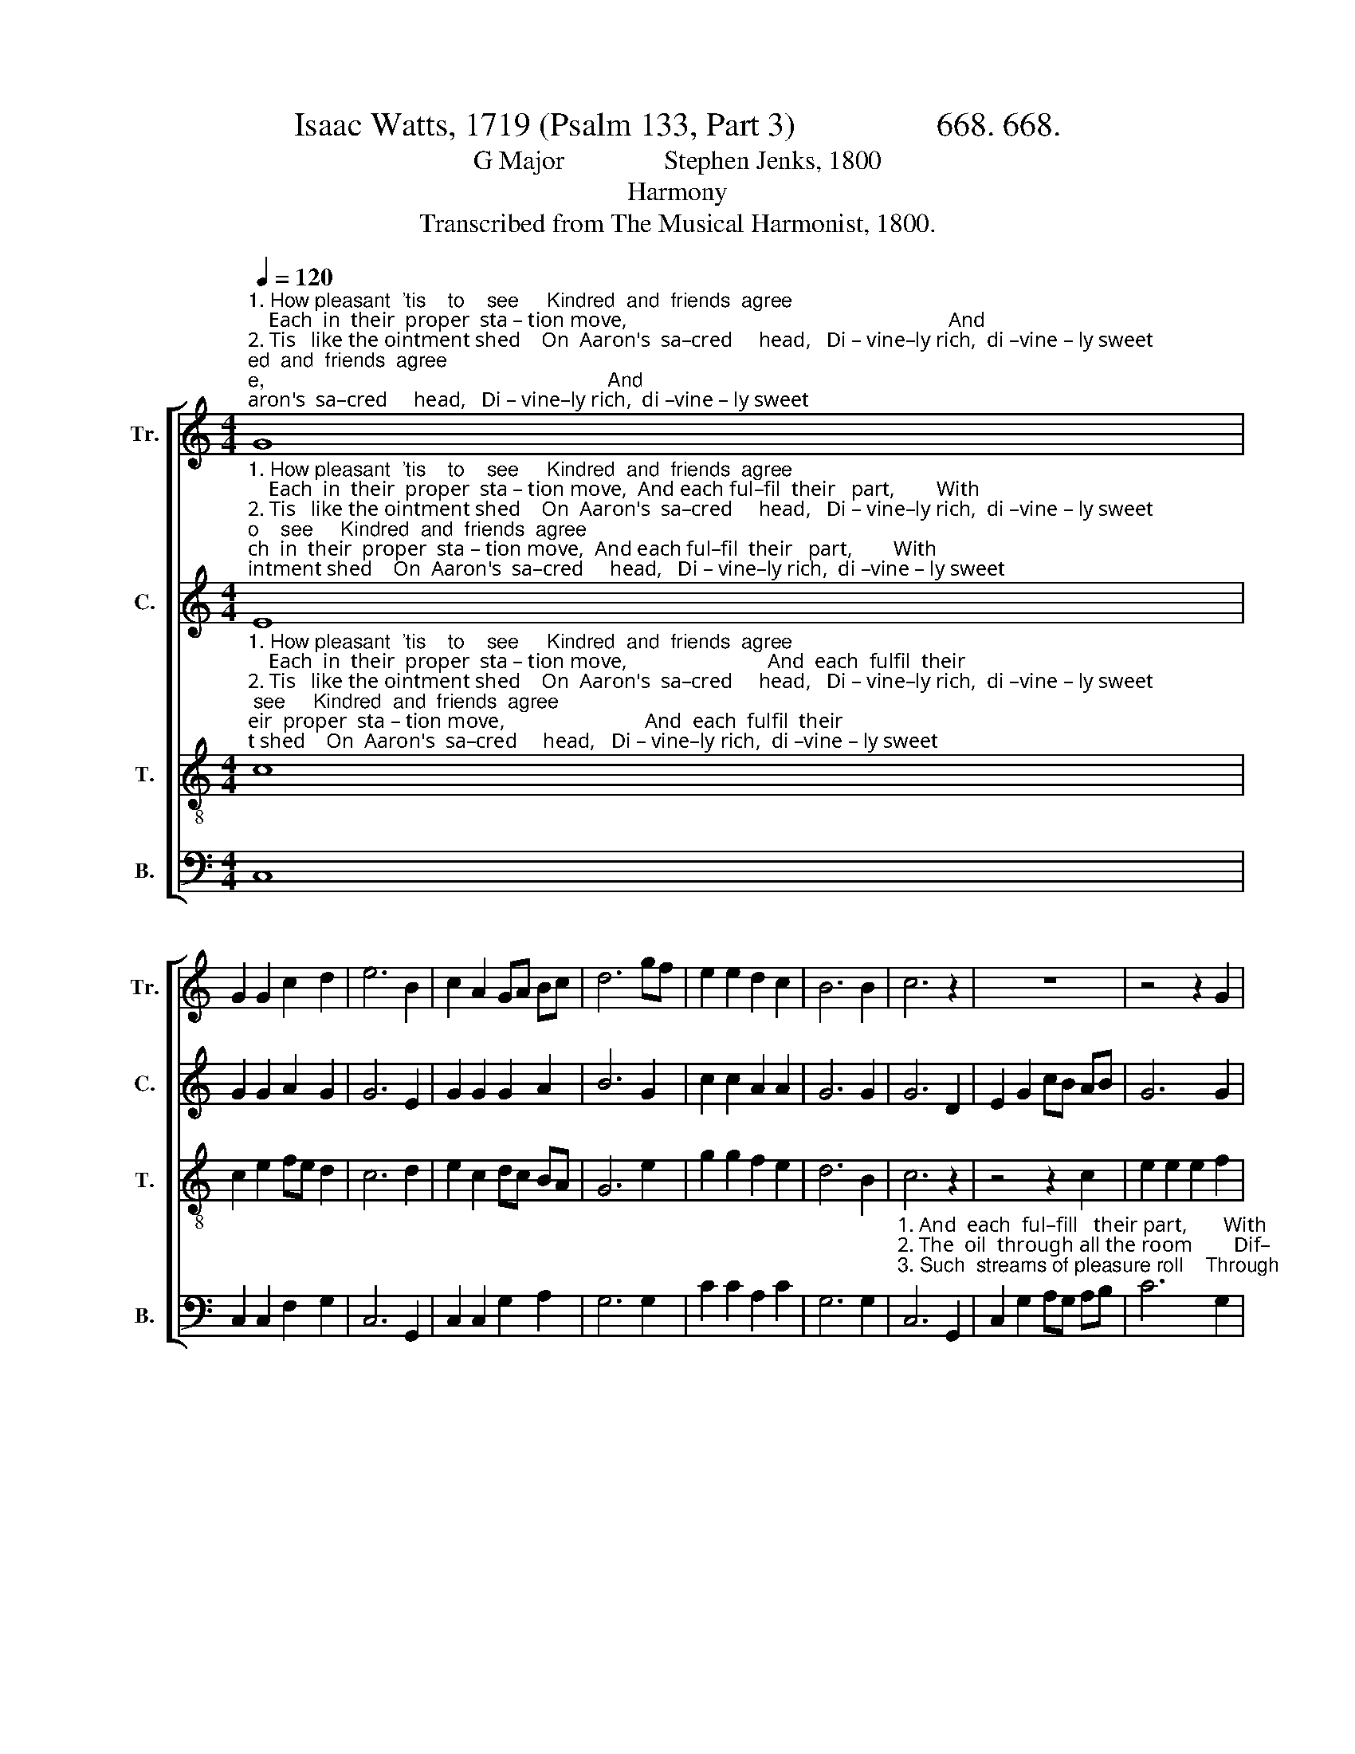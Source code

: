 X:1
T:Isaac Watts, 1719 (Psalm 133, Part 3)                 668. 668. 
T:G Major               Stephen Jenks, 1800
T:Harmony
T:Transcribed from The Musical Harmonist, 1800.
%%score [ 1 2 3 4 ]
L:1/8
Q:1/4=120
M:4/4
K:C
V:1 treble nm="Tr." snm="Tr."
V:2 treble nm="C." snm="C."
V:3 treble-8 nm="T." snm="T."
V:4 bass nm="B." snm="B."
V:1
"^1. How pleasant  'tis    to    see     Kindred  and  friends  agree;    Each  in  their  proper  sta – tion move,                                                              And\n2. Tis   like the ointment shed    On  Aaron's  sa–cred     head,   Di – vine–ly rich,  di –vine – ly sweet;                                                                The\n3. Like fruitful showers of rain, That  wa–ter  all   the  plain,  Descending from the  neighb'ring  hills;                                                                Such" G8 | %1
 G2 G2 c2 d2 | e6 B2 | c2 A2 GA Bc | d6 gf | e2 e2 d2 c2 | B6 B2 | c6 z2 | z8 | z4 z2 G2 | %10
"^1. each fulfil their part, With  sym – pa   –  thi–zing  heart, ________    In   all   the  cares  of     life      and  love!\n2. oil through all the room  Diffused  a       choice  perfume, ______  Ran through his robes, and blessed his feet.\n3. streams of pleasure roll  Through every  friend – ly  soul, _________ Where  love,  like  heav'nly dew, distils." c2 c2 c2 d2 | %11
 e2 e2 e2 e2 | c2 c2 (dedc | d6) B2 | c2 c2 c2 Ac | B6 d2 | e8 |] %17
V:2
"^1. How pleasant  'tis    to    see     Kindred  and  friends  agree;    Each  in  their  proper  sta – tion move,  And each ful–fil  their   part,        With\n2. Tis   like the ointment shed    On  Aaron's  sa–cred     head,   Di – vine–ly rich,  di –vine – ly sweet;   The oil through all the room         Dif–\n3. Like fruitful showers of rain, That  wa–ter  all   the  plain,  Descending from the  neighb'ring  hills;     Such streams of pleasure roll     Through" E8 | %1
 G2 G2 A2 G2 | G6 E2 | G2 G2 G2 A2 | B6 G2 | c2 c2 A2 A2 | G6 G2 | G6 D2 | E2 G2 cB AB | G6 G2 | %10
"^1. sympathizing  heart, _______________________                                 In    all   the  cares  of     life     and  love!\n2. –fused a choice perfume, ___________________                            Ran through his robes, and blessed his feet. \n3. every  friendly  soul, _______________________                               Where  love,  like  heav'nly  dew,  distils." E2 E2 G2 G2 | %11
 (GAGF G2 G2 | G6) z2 | z4 z2 G2 | A2 A2 A2 A2 | G6 G2 | G8 |] %17
V:3
"^1. How pleasant  'tis    to    see     Kindred  and  friends  agree;    Each  in  their  proper  sta – tion move,                           And  each  fulfil  their\n2. Tis   like the ointment shed    On  Aaron's  sa–cred     head,   Di – vine–ly rich,  di –vine – ly sweet;                            The oil through all the \n3. Like fruitful showers of rain, That  wa–ter  all   the  plain,  Descending from the  neighb'ring  hills;                         Such streams of pleasure" c8 | %1
 c2 e2 fe d2 | c6 d2 | e2 c2 dc BA | G6 e2 | g2 g2 f2 e2 | d6 B2 | c6 z2 | z4 z2 c2 | e2 e2 e2 f2 | %10
"^1. part,       With  sym – pa – thi   –  zing     heart, _______________    In    all  the  cares  of     life     and   love!\n2. room      Dif – fused   a     choice   per –  fume, ______________ Ran through his robes, and blessed his feet.\n3. roll           Through  eve–ry  friend – ly     soul, _________________Where  love,  like  heav'nly  dew,  distils." c6 d2 | %11
 e2 c2 dc BA | (G4 cdef | g6) g2 | e2 e2 c2 fe | d6 B2 | c8 |] %17
V:4
 C,8 | C,2 C,2 F,2 G,2 | C,6 G,,2 | C,2 C,2 G,2 A,2 | G,6 G,2 | C2 C2 A,2 C2 | G,6 G,2 | %7
"^1. And  each  ful–fill   their part,       With\n2. The  oil  through all the room        Dif–\n3. Such  streams of pleasure roll    Through" C,6 G,,2 | %8
 C,2 G,2 A,G, A,B, | C6 G,2 | %10
"^1. sympathizing  heart, ________________________________          In    all   the  cares  of     life     and  love!\n2. –fused a choice perfume, _____________________________  Ran through his robes, and blessed his feet. \n3. every  friendly  soul, _________________________________     Where  love,  like  heav'nly  dew,  distils." C,2 C,2 C,2 G,,2 | %11
 (C,3 D, E,2 F,2 | G,8- | G,6) G,2 | C2 C2 A,2 C2 | G,6 G,2 | C,8 |] %17

